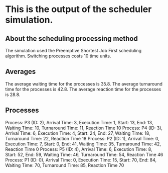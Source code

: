 * This is the output of the scheduler simulation.
** About the scheduling processing method
The simulation used the Preemptive Shortest Job First scheduling algorithm.
Switching processes costs 10 time units.
** Averages
The average waiting time for the processes is 35.8.
The average turnaround time for the processes is 42.8.
The average reaction time for the processes is 28.8.
** Processes
Process: P3 (ID: 2), Arrival Time: 3, Execution Time: 1, Start: 13, End: 13, Waiting Time: 10, Turnaround Time: 11, Reaction Time 10
Process: P4 (ID: 3), Arrival Time: 6, Execution Time: 4, Start: 24, End: 27, Waiting Time: 18, Turnaround Time: 22, Reaction Time 18
Process: P2 (ID: 1), Arrival Time: 0, Execution Time: 7, Start: 0, End: 41, Waiting Time: 35, Turnaround Time: 42, Reaction Time 0
Process: P5 (ID: 4), Arrival Time: 6, Execution Time: 8, Start: 52, End: 59, Waiting Time: 46, Turnaround Time: 54, Reaction Time 46
Process: P1 (ID: 0), Arrival Time: 0, Execution Time: 15, Start: 70, End: 84, Waiting Time: 70, Turnaround Time: 85, Reaction Time 70
